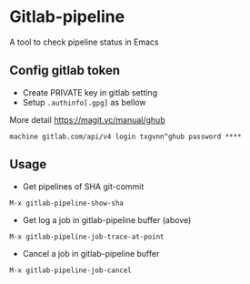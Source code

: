 * Gitlab-pipeline

A tool to check pipeline status in Emacs

** Config gitlab token
- Create PRIVATE key in gitlab setting
- Setup ~.authinfo[.gpg]~ as bellow

More detail https://magit.vc/manual/ghub

#+BEGIN_SRC
machine gitlab.com/api/v4 login txgvnn^ghub password ****
#+END_SRC

** Usage

- Get pipelines of SHA git-commit

#+BEGIN_SRC
M-x gitlab-pipeline-show-sha
#+END_SRC

- Get log a job in gitlab-pipeline buffer (above)

#+BEGIN_SRC
M-x gitlab-pipeline-job-trace-at-point
#+END_SRC

- Cancel a job in gitlab-pipeline buffer
#+BEGIN_SRC
M-x gitlab-pipeline-job-cancel
#+END_SRC
